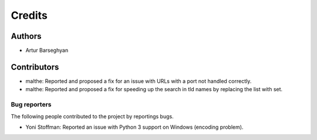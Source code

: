 Credits
======================
Authors
----------------------
- Artur Barseghyan

Contributors
----------------------
- malthe: Reported and proposed a fix for an issue with URLs with a port not handled correctly.
- malthe: Reported and proposed a fix for speeding up the search in tld names by replacing the list with set.

Bug reporters
~~~~~~~~~~~~~~~~~~~~~~
The following people contributed to the project by reportings bugs.

- Yoni Stoffman: Reported an issue with Python 3 support on Windows (encoding problem).

